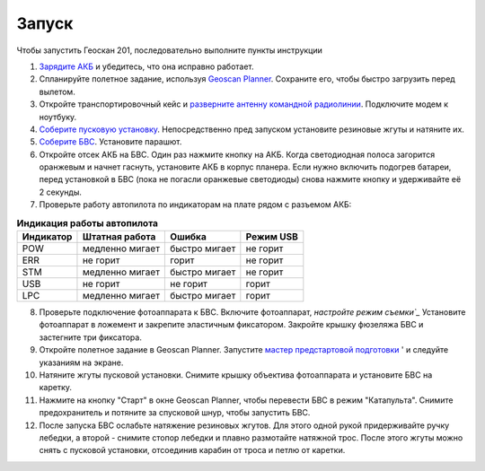 Запуск
=========

Чтобы запустить Геоскан 201, последовательно выполните пункты инструкции


1) `Зарядите АКБ`_ и убедитесь, что она исправно работает.
2) Спланируйте полетное задание, используя `Geoscan Planner`_. Сохраните его, чтобы быстро загрузить перед вылетом.
3) Откройте транспортировочный кейс и `разверните антенну командной радиолинии`_. Подключите модем к ноутбуку.
4) `Соберите пусковую установку`_. Непосредственно пред запуском установите резиновые жгуты и натяните их.
5) `Соберите БВС`_. Установите парашют.
6) Откройте отсек АКБ на БВС. Один раз нажмите кнопку на АКБ. Когда светодиодная полоса загорится оранжевым и начнет гаснуть, установите АКБ в корпус планера. Если нужно включить подогрев батареи, перед установкой в БВС (пока не погасли оранжевые светодиоды) снова нажмите кнопку и удерживайте её 2 секунды.
7) Проверьте работу автопилота по индикаторам на плате рядом с разъемом АКБ:


.. _Зарядите АКБ: charger.html#id4
.. _Соберите пусковую установку: catapult.html#id3
.. _Соберите БВС: uav.html#id3
.. _Geoscan Planner: planner.html
.. _разверните антенну командной радиолинии: nsu.html#id2



.. csv-table:: **Индикация работы автопилота**
   :header: "Индикатор", "Штатная работа", "Ошибка", "Режим USB"

   "POW", "медленно мигает", "быстро мигает", "не горит"
   "ERR", "не горит", "горит", "не горит"
   "STM", "медленно мигает", "быстро мигает", "не горит"
   "USB", "не горит", "не горит", "горит "
   "LPC", "медленно мигает", "быстро мигает  ", "горит "


8) Проверьте подключение фотоаппарата к БВС. Включите фотоаппарат, `настройте режим съемки`_` Установите фотоаппарат в ложемент и закрепите эластичным фиксатором. Закройте крышку фюзеляжа БВС и застегните три фиксатора.
9) Откройте полетное задание в Geoscan Planner. Запустите `мастер предстартовой подготовки`_ ' и следуйте указаниям на экране.
10) Натяните жгуты пусковой установки. Снимите крышку объектива фотоаппарата и установите БВС на каретку.
11) Нажмите на кнопку "Старт" в окне Geoscan Planner, чтобы перевести БВС в режим "Катапульта". Снимите предохранитель и потяните за спусковой шнур, чтобы запустить БВС.
12)  После запуска БВС ослабьте натяжение резиновых жгутов. Для этого одной рукой придерживайте ручку лебедки, а второй - снимите стопор лебедки и плавно размотайте натяжной трос. После этого жгуты можно снять с пусковой установки, отсоединив карабин от троса и петлю от каретки.
    
.. _мастер предстартовой подготовки: planner.html#id12

.. _настройте режим съемки: camera.html